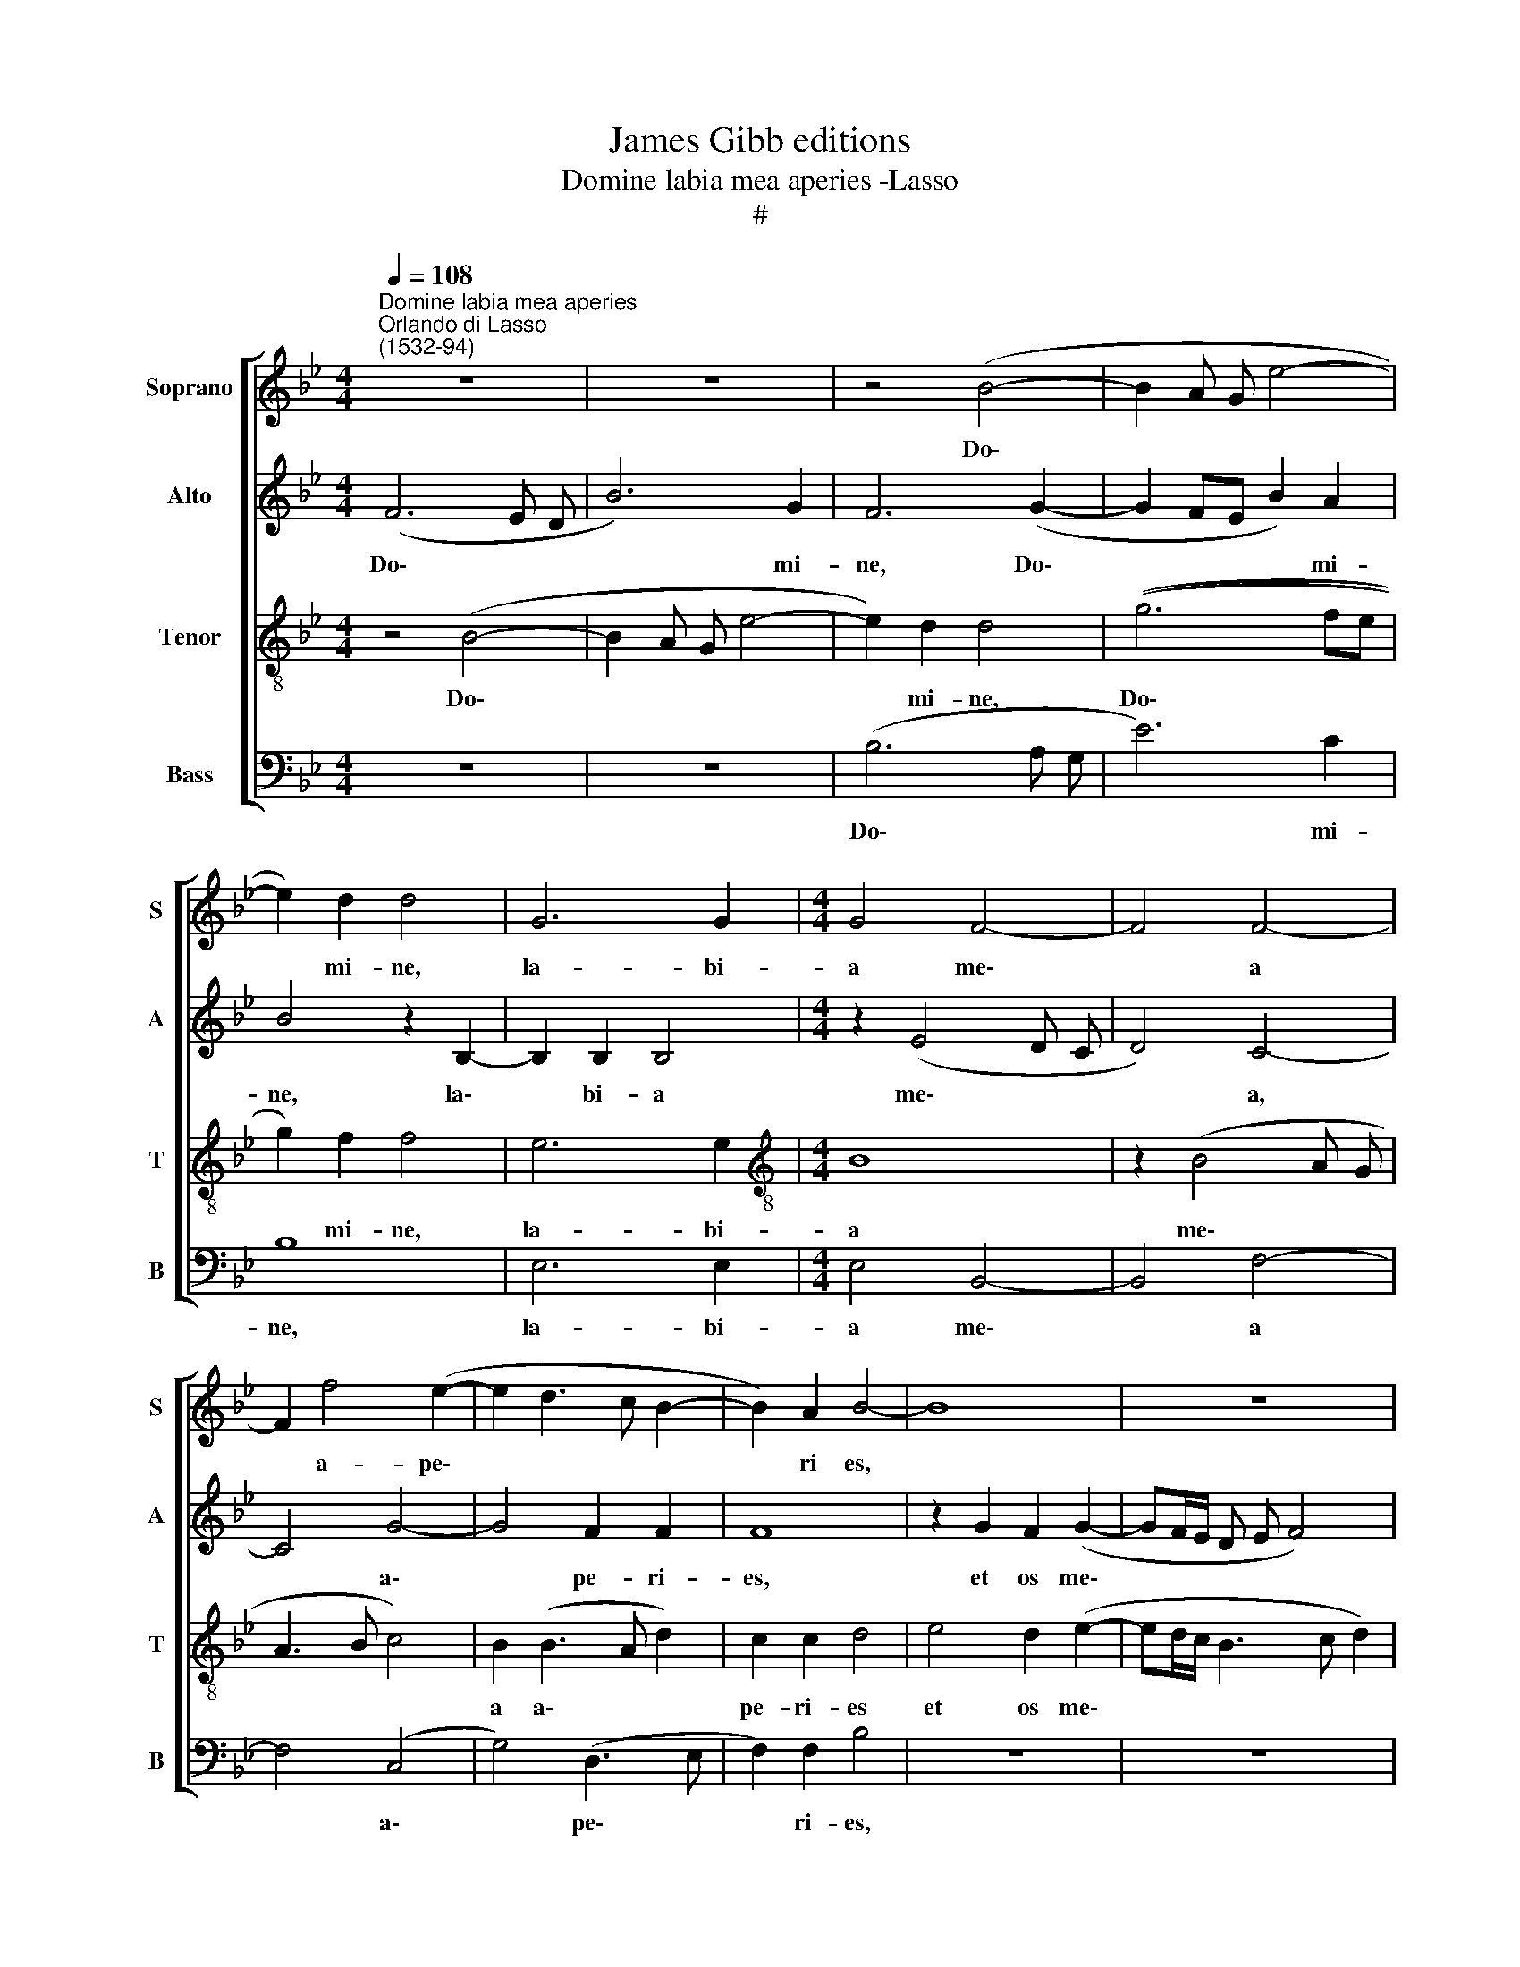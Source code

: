 X:1
T:James Gibb editions
T:Domine labia mea aperies -Lasso
T:#
%%score [ 1 2 3 4 ]
L:1/8
Q:1/4=108
M:4/4
K:Bb
V:1 treble nm="Soprano" snm="S"
V:2 treble nm="Alto" snm="A"
V:3 treble-8 nm="Tenor" snm="T"
V:4 bass nm="Bass" snm="B"
V:1
"^Domine labia mea aperies""^Orlando di Lasso\n(1532-94)" z8 | z8 | z4 (B4- | B2 A G e4- | %4
w: ||Do\-||
 e2) d2 d4 | G6 G2 |[M:4/4] G4 F4- | F4 F4- | F2 f4 (e2- | e2 d3 c B2- | B2) A2 B4- | B8 | z8 | %13
w: * mi- ne,|la- bi-|a me\-|* a|* a- pe\-||* ri es,|||
 e4 d2 (e2- | e d/ c/ B3 c d2) | c8 | z2 d2 =B2 B2 | c8 | F4 z2 G2 |[M:4/4] =E2 E2 F4 | %20
w: et os me\-||um|an- nun- ti-|a-|bit, an-|nun- ti- a-|
 F2 f2 d2 d2 | e2 c2 z4 | z2 (B3 A B c | d2) B2 F2 F2 | z2 (B3 ABc | d2 G2 z4 | z2 (G3 F G A | %27
w: bit, an- nun- ti-|a- bit|lau\- * * *|* dem tu- am,|lau\- * * *|* dem,|lau\- * * *|
 B4) f4 | z2 B3 ABc | d4) d4 | z2 (B3 ABc | d3 c/B/ A F B2) | A2 (B3 A/G/ A2) | B2 (G3 FGA | %34
w: * dem,|lau\- * * *|* dem,|lau\- * * *||dem tu\- * * *|am, lau\- * * *|
[Q:1/4=107] B2)[Q:1/4=105] G2[Q:1/4=102] (B4- |[Q:1/4=99] B4[Q:1/4=96] e4- | %36
w: * dem tu\-||
[Q:1/4=94] e2[Q:1/4=93] d[Q:1/4=92]c)[Q:1/4=92] d4 |] %37
w: * * * am.|
V:2
 (F6 E D | B6) G2 | F6 (G2- | G2 FE B2) A2 | B4 z2 B,2- | B,2 B,2 B,4 |[M:4/4] z2 (E4 D C | %7
w: Do\- * *|* mi-|ne, Do\-|* * * * mi-|ne, la\-|* bi- a|me\- * *|
 D4) C4- | C4 G4- | G4 F2 F2 | F8 | z2 G2 F2 (G2- | GF/E/ D E F4) | G2 (G3 F E F | G4) F2 (BA | %15
w: * a,|* a\-|* pe- ri-|es,|et os me\-||um, et * * *|* os me\- *|
 G F G2) A4- | A4 z2 G2 | =E2 E2 (F3 _E | D C B, C D4) |[M:4/4] G4 z2 c2 | A2 A2 B4 | G8 | %22
w: * * * um|* an-|nun- ti- a\- *||bit, an-|nun- ti- a-|bit|
 z2 (G3 F G A | B2) F2 z4 | z2 (G3 FGA | B2 E2 D2 D2 | z2 (E3 D E F | G2) F2 F4 | B,2 D3 CDE | %29
w: lau\- * * *|* dem,|lau\- * * *|* dem tu- am,|lau\- * * *|* dem tu-|am, lau\- * * *|
 F2) G2 D4 | G,2 (G3 FGA | B2 A G F2 ED | F4) (F3 E | D2) E2 B,4- | B,4 (E3 D | E F G3) G G2 | %36
w: * dem tu-|am, lau\- * * *||* dem *|* tu- am,|* lau\- *|* * * dem tu-|
 F8 |] %37
w: am.|
V:3
 z4 (B4- | B2 A G e4- | e2) d2 d4 | ((g6 fe | g2)) f2 f4 | e6 e2 |[M:4/4][K:treble-8] B8 | %7
w: Do\-||* mi- ne,|Do\- * *|* mi- ne,|la- bi-|a|
 z2 (B4 A G | A3 B c4) | B2 (B3 A d2) | c2 c2 d4 | e4 d2 (e2- | ed/c/ B3 c d2) | c4 z2 g2 | %14
w: me\- * *||a a\- * *|pe- ri- es|et os me\-||um, et|
 c2 (d3 e f2- | f=e/d/ e2) f4 | f4 d2 d2 | g4 c4 | z2 d2 =B2 B2 |[M:4/4][K:treble-8] c4 c4 | %20
w: os me\- * *|* * * * um|an- nun- ti-|a- bit,|an- nun- ti-|a- bit,|
 z f2 d2 d g2 | c2 (e3 d e f | g2) e2 e4 | B2 (d3 cde | f2) d2 e2 e2 | z2 (B3 A B c | %26
w: an- nun- ti- a-|bit lau\- * * *|* dem tu-|am, lau\- * * *|* dem tu- am,|lau\- * * *|
 d2) B2 c2 c2 | z2 (d3 cde | f2) g2 f4 | B2 (B3 ABc | d4) e4 | (f3 e/d/ c d B2) | d4 c4 | %33
w: * dem tu- am,|lau\- * * *|* dem tu-|am, lau\- * * *|* dem,|lau\- * * * * *|dem tu-|
 B4 z2 (e2- | edef g4- | g2) e2 B4 | B8 |] %37
w: am, lau\-||* dem tu-|am.|
V:4
 z8 | z8 | (B,6 A, G, | E6) C2 | B,8 | E,6 E,2 |[M:4/4] E,4 B,,4- | B,,4 F,4- | F,4 (C,4 | %9
w: ||Do\- * *|* mi-|ne,|la- bi-|a me\-|* a|* a\-|
 G,4) (D,3 E, | F,2) F,2 B,4 | z8 | z8 | z2 C2 B,2 (C2- | CB,/A,/ G, A, B,4) | C4 z2 F,2 | %16
w: * pe\- *|* ri- es,|||et os me\-||um an-|
 D,2 D,2 G,4 | C,2 C2 A,2 A,2 | (B,3 A, G,4) |[M:4/4] C,2 C2 A,2 A,2 | D4 G,4 | z2 (C3 B, C D | %22
w: nun- ti- a-|bit, an- nun- ti-|a\- * *|bit, an- nun- ti-|a- bit|lau\- * * *|
 E4) E,4 | z2 (B,3 A,B,C | D2) G,2 E,2 E,2 | z2 (G,3 F, G, A, | B,2) E,2 C,2 C,2 | z2 (B,3 A,B,C | %28
w: * dem|lau\- * * *|* dem tu- am,|lau\- * * *|* dem tu- am,|lau\- * * *|
 D2) G,2 z4 | z2 (G,3 F,G,A, | B, A, G, F, E,3 D,/C,/ | B,,C,D,E, F, D, G,2) | F,4 F,4 | %33
w: * dem,|lau\- * * *|||dem tu-|
 G,2 (E,3 D,E,F, | G,2) (E,3 F, G,2) | E,8 | B,,8 |] %37
w: am, lau\- * * *|* dem * *|tu-|am.|

